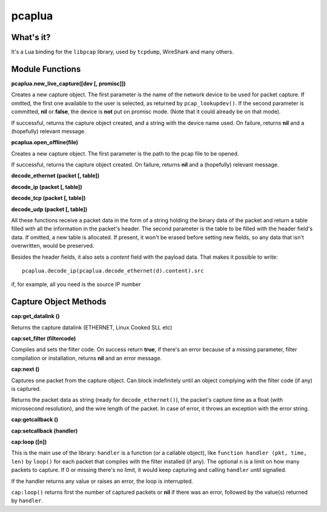 pcaplua
==========

What's it?
----------

It's a Lua binding for the ``libpcap`` library, used by ``tcpdump``, WireShark and many others.

Module Functions
----------------

**pcaplua.new_live_capture([dev [, promisc]])**

Creates a new capture object.  The first parameter is the name of the network device to be used for packet capture.  If omitted, the first one available to the user is selected, as returned by ``pcap_lookupdev()``.  If the second parameter is committed, **nil** or **false**, the device is **not** put on promisc mode. (Note that it could already be on that mode).

If successful, returns the capture object created, and a string with the device name used.  On failure, returns **nil** and a (hopefully) relevant message.

**pcaplua.open_offline(file)**

Creates a new capture object.  The first parameter is the path to the pcap file to be opened.

If successful, returns the capture object created.  On failure, returns **nil** and a (hopefully) relevant message.


**decode_ethernet (packet [, table])**

**decode_ip (packet [, table])**

**decode_tcp (packet [, table])**

**decode_udp (packet [, table])**

All these functions receive a packet data in the form of a string holding the binary data of the packet and return a table filled with all the information in the packet's header.  The second parameter is the table to be filled with the header field's data.  If omitted, a new table is allocated.  If present, it won't be erased before setting new fields, so any data that isn't overwritten, would be preserved.

Besides the header fields, it also sets a `content` field with the payload data.  That makes it possible to write::

  pcaplua.decode_ip(pcaplua.decode_ethernet(d).content).src

if, for example, all you need is the source IP number

Capture Object Methods
----------------------

**cap:get_datalink ()**

Returns the capture datalink (ETHERNET, Linux Cooked SLL etc)

**cap:set_filter (filtercode)**

Compiles and sets the filter code.  On success return **true**, if there's an error because of a missing parameter, filter compilation or installation, returns **nil** and an error message.

**cap:next ()**

Captures one packet from the capture object.  Can block indefinitely until an object complying with the filter code (if any) is captured.

Returns the packet data as string (ready for ``decode_ethernet()``), the packet's capture time as a float (with microsecond resolution), and the wire length of the packet.
In case of error, it throws an exception with the error string.

**cap:getcallback ()**

**cap:setcallback (handler)**

**cap:loop ([n])**

This is the main use of the library: ``handler`` is a function (or a callable object), like ``function handler (pkt, time, len)`` by ``loop()`` for each packet that complies with the filter installed (if any).  The optional ``n`` is a limit on how many packets to capture.  If 0 or missing there's no limit, it would keep capturing and calling ``handler`` until signalled.

If the handler returns any value or raises an error, the loop is interrupted.

``cap:loop()`` returns first the number of captured packets or **nil** if there was an error, followed by the value(s) returned by ``handler``.

